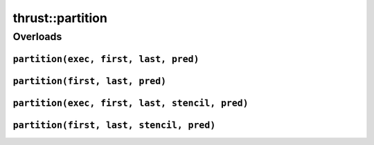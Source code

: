 .. AUTO-GENERATED by auto_api_generator.py - DO NOT EDIT

thrust::partition
=====================

Overloads
---------

``partition(exec, first, last, pred)``
^^^^^^^^^^^^^^^^^^^^^^^^^^^^^^^^^^^^^^

.. doxygenfunction:: thrust::partition(const thrust::detail::execution_policy_base< DerivedPolicy > &exec, ForwardIterator first, ForwardIterator last, Predicate pred)
   :project: thrust

``partition(first, last, pred)``
^^^^^^^^^^^^^^^^^^^^^^^^^^^^^^^^

.. doxygenfunction:: thrust::partition(ForwardIterator first, ForwardIterator last, Predicate pred)
   :project: thrust

``partition(exec, first, last, stencil, pred)``
^^^^^^^^^^^^^^^^^^^^^^^^^^^^^^^^^^^^^^^^^^^^^^^

.. doxygenfunction:: thrust::partition(const thrust::detail::execution_policy_base< DerivedPolicy > &exec, ForwardIterator first, ForwardIterator last, InputIterator stencil, Predicate pred)
   :project: thrust

``partition(first, last, stencil, pred)``
^^^^^^^^^^^^^^^^^^^^^^^^^^^^^^^^^^^^^^^^^

.. doxygenfunction:: thrust::partition(ForwardIterator first, ForwardIterator last, InputIterator stencil, Predicate pred)
   :project: thrust
